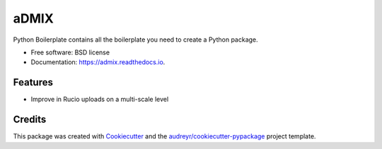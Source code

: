 =====
aDMIX
=====


.. image:: https://img.shields.io/pypi/v/admix.svg
        :target: https://pypi.python.org/pypi/admix

.. image:: https://img.shields.io/travis/XeBoris/admix.svg
        :target: https://travis-ci.org/XeBoris/admix

.. image:: https://readthedocs.org/projects/admix/badge/?version=latest
        :target: https://advance-data-management-in-xenon.readthedocs.io/en/latest/
        :alt: Documentation Status

.. image:: https://pyup.io/repos/github/XeBoris/admix/shield.svg
     :target: https://pyup.io/repos/github/XeBoris/admix/
     :alt: Updates


Python Boilerplate contains all the boilerplate you need to create a Python package.


* Free software: BSD license
* Documentation: https://admix.readthedocs.io.


Features
--------

* Improve in Rucio uploads on a multi-scale level

Credits
---------

This package was created with Cookiecutter_ and the `audreyr/cookiecutter-pypackage`_ project template.

.. _Cookiecutter: https://github.com/audreyr/cookiecutter
.. _`audreyr/cookiecutter-pypackage`: https://github.com/audreyr/cookiecutter-pypackage

